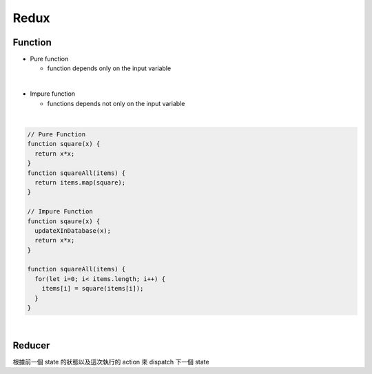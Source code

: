 Redux
========

Function
----------


- Pure function

  - function depends only on the input variable

|
- Impure function

  - functions depends not only on the input variable


|

.. code:: javascript
  
  // Pure Function
  function square(x) {
    return x*x;
  }
  function squareAll(items) {
    return items.map(square);
  }
  
  // Impure Function
  function sqaure(x) {
    updateXInDatabase(x);
    return x*x;
  }
  
  function squareAll(items) {
    for(let i=0; i< items.length; i++) {
      items[i] = square(items[i]);
    }
  }


|

Reducer
----------

根據前一個 state 的狀態以及這次執行的 action 來 dispatch 下一個 state




